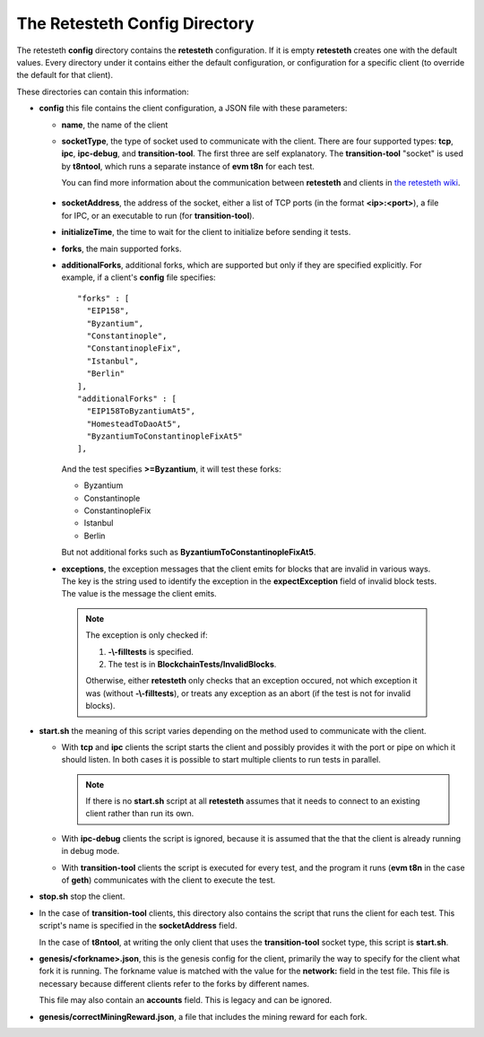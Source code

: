.. config_dir:

#################################
The Retesteth Config Directory
#################################

The retesteth **config** directory contains the **retesteth** configuration. If it is
empty **retesteth** creates one with the default values. Every directory under it 
contains either the default configuration, or configuration for a specific 
client (to override the default for that client).

These directories can contain this information:

- **config** this file contains the client configuration, a JSON file with these
  parameters:

  - **name**, the name of the client

  - **socketType**, the type of socket used to communicate with the client. There
    are four supported types: **tcp**, **ipc**, **ipc-debug**, and **transition-tool**.
    The first three are self explanatory. The **transition-tool** "socket" is used
    by **t8ntool**, which runs a separate instance of **evm t8n** for each test.

    You can find more information about the communication between **retesteth**
    and clients in `the retesteth wiki 
    <https://github.com/ethereum/retesteth/wiki/Add-client-configuration-to-Retesteth>`_.

.. _socketAddress:

  - **socketAddress**, the address of the socket, either a list of TCP ports (in 
    the format **<ip>:<port>**), a file for IPC, or an executable to run (for
    **transition-tool**).

  - **initializeTime**, the time to wait for the client to initialize before
    sending it tests.

  - **forks**, the main supported forks.

  - **additionalForks**, additional forks, which are supported but only if they 
    are specified explicitly. For example, if a client's **config** file specifies:

    ::

      "forks" : [
        "EIP158",
        "Byzantium",
        "Constantinople",
        "ConstantinopleFix",
        "Istanbul",
        "Berlin"
      ],
      "additionalForks" : [
        "EIP158ToByzantiumAt5",
        "HomesteadToDaoAt5",
        "ByzantiumToConstantinopleFixAt5"
      ],        

    And the test specifies **>=Byzantium**, it will test these forks:
   
    - Byzantium
    - Constantinople
    - ConstantinopleFix
    - Istanbul
    - Berlin

    But not additional forks such as **ByzantiumToConstantinopleFixAt5**.
    
  - **exceptions**, the exception messages that the client emits for blocks that
    are invalid in various ways. The key is the string used to identify the exception
    in the **expectException** field of invalid block tests. The value is the message
    the client emits.

    .. note::

       The exception is only checked if:

       #. **-\\-filltests** is specified. 

       #. The test is in **BlockchainTests/InvalidBlocks**.

       Otherwise, either
       **retesteth** only checks that an exception occured, not which exception it 
       was (without **-\\-filltests**), or treats any exception as an abort (if the
       test is not for invalid blocks).  


- **start.sh**  the meaning of this script varies depending on the
  method used to communicate with the client.

  - With **tcp** and **ipc** clients the script
    starts the client and possibly provides it with the port or pipe on 
    which it should listen. In both cases it is possible to start multiple clients 
    to run tests in parallel.

    .. note::

       If there is no **start.sh** script at all **retesteth** assumes that it 
       needs to connect to an existing client rather than run its own.

  - With **ipc-debug** clients the script is ignored, because it is assumed that the
    that the client is already running in debug mode.

  - With **transition-tool** clients the script is executed for every test, and the
    program it runs (**evm t8n** in the case of **geth**) communicates with the client
    to execute the test.

- **stop.sh** stop the client.

- In the case of **transition-tool** clients, this directory also contains the 
  script that runs the client for each test. This script's name is specified in the 
  **socketAddress** field. 

  In the case of **t8ntool**, at writing the only client that uses the **transition-tool**
  socket type, this script is **start.sh**. 

- **genesis/<forkname>.json**, this is the genesis config for the client, primarily
  the way to specify for the client what fork it is running. The forkname value is
  matched with the value for the **network:** field in the test file.
  This file is necessary
  because different clients refer to the forks by different names. 

  This file may
  also contain an **accounts** field. This is legacy and can be ignored.

- **genesis/correctMiningReward.json**, a file that includes the mining reward for
  each fork. 


